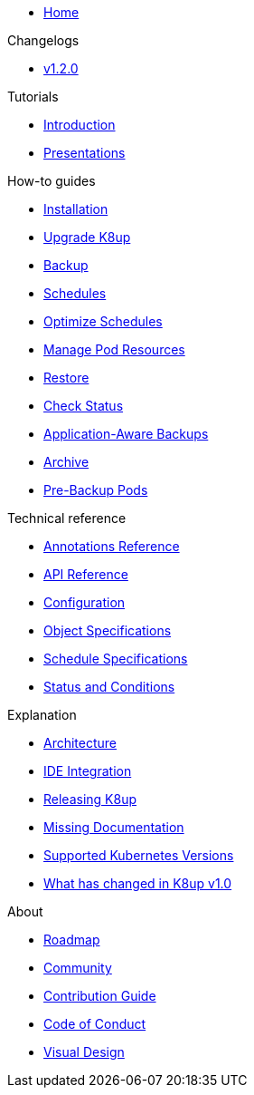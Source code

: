 * xref:index.adoc[Home]

.Changelogs
* https://github.com/k8up-io/k8up/releases/tag/v1.2.0[v1.2.0,window=_blank]

.Tutorials
* xref:tutorials/tutorial.adoc[Introduction]
* xref:tutorials/presentations.adoc[Presentations]

.How-to guides
* xref:how-tos/installation.adoc[Installation]
* xref:how-tos/upgrade.adoc[Upgrade K8up]
* xref:how-tos/backup.adoc[Backup]
* xref:how-tos/schedules.adoc[Schedules]
* xref:how-tos/optimize-schedules.adoc[Optimize Schedules]
* xref:how-tos/manage-pod-resources.adoc[Manage Pod Resources]
* xref:how-tos/restore.adoc[Restore]
* xref:how-tos/check-status.adoc[Check Status]
* xref:how-tos/application-aware-backups.adoc[Application-Aware Backups]
* xref:how-tos/archive.adoc[Archive]
* xref:how-tos/prebackuppod.adoc[Pre-Backup Pods]

.Technical reference
* xref:references/annotations.adoc[Annotations Reference]
* xref:references/api-reference.adoc[API Reference]
* xref:references/config-reference.adoc[Configuration]
* xref:references/object-specifications.adoc[Object Specifications]
* xref:references/schedule-specification.adoc[Schedule Specifications]
* xref:references/status.adoc[Status and Conditions]

.Explanation
* xref:explanations/architecture.adoc[Architecture]
* xref:explanations/ide.adoc[IDE Integration]
* xref:explanations/release.adoc[Releasing K8up]
* xref:explanations/missing-docs.adoc[Missing Documentation]
* xref:explanations/supported-k8s-versions.adoc[Supported Kubernetes Versions]
* xref:explanations/what-has-changed-in-v1.adoc[What has changed in K8up v1.0]

.About
* xref:about/roadmap.adoc[Roadmap]
* xref:about/community.adoc[Community]
* xref:about/contribution_guide.adoc[Contribution Guide]
* xref:about/code_of_conduct.adoc[Code of Conduct]
* xref:about/visual_design.adoc[Visual Design]

